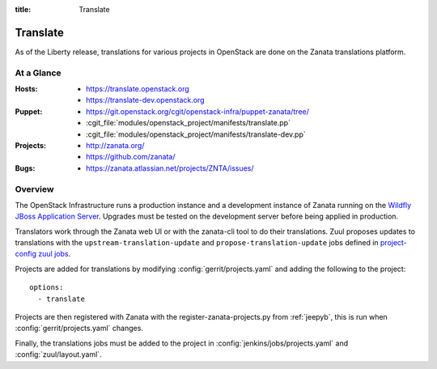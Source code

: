 :title: Translate

.. _translate:

Translate
#########

As of the Liberty release, translations for various projects in OpenStack are
done on the Zanata translations platform.

At a Glance
===========

:Hosts:
  * https://translate.openstack.org
  * https://translate-dev.openstack.org
:Puppet:
  * https://git.openstack.org/cgit/openstack-infra/puppet-zanata/tree/
  * :cgit_file:`modules/openstack_project/manifests/translate.pp`
  * :cgit_file:`modules/openstack_project/manifests/translate-dev.pp`
:Projects:
  * http://zanata.org/
  * https://github.com/zanata/
:Bugs:
  * https://zanata.atlassian.net/projects/ZNTA/issues/

Overview
========

The OpenStack Infrastructure runs a production instance and a development
instance of Zanata running on the `Wildfly JBoss Application Server
<http://wildfly.org/>`_. Upgrades must be tested on the development server
before being applied in production.

Translators work through the Zanata web UI or with the zanata-cli tool to do
their translations. Zuul proposes updates to translations with the
``upstream-translation-update`` and ``propose-translation-update`` jobs
defined in `project-config zuul jobs`_.


Projects are added for translations by
modifying :config:`gerrit/projects.yaml` and adding the following to
the project::

  options:
    - translate

Projects are then registered with Zanata with the register-zanata-projects.py
from :ref:`jeepyb`, this is run when :config:`gerrit/projects.yaml`
changes.

Finally, the translations jobs must be added to the project in
:config:`jenkins/jobs/projects.yaml` and :config:`zuul/layout.yaml`.

.. _project-config zuul jobs: http://git.openstack.org/cgit/openstack-infra/project-config/tree/zuul.d/jobs.yaml
